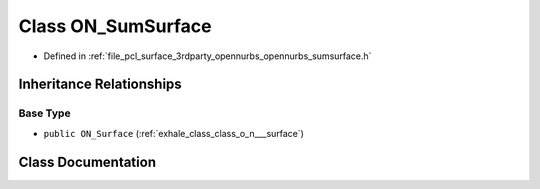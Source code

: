 .. _exhale_class_class_o_n___sum_surface:

Class ON_SumSurface
===================

- Defined in :ref:`file_pcl_surface_3rdparty_opennurbs_opennurbs_sumsurface.h`


Inheritance Relationships
-------------------------

Base Type
*********

- ``public ON_Surface`` (:ref:`exhale_class_class_o_n___surface`)


Class Documentation
-------------------


.. doxygenclass:: ON_SumSurface
   :members:
   :protected-members:
   :undoc-members: